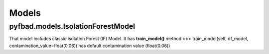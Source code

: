 Models
=====

pyfbad.models.IsolationForestModel
--------------------------
That model includes classic Isolation Forest (IF) Model. It has **train_model()** method
>>> train_model(self, df_model, contamination_value=float(0.06)) has default contamination value (float(0.06))

.. autosummary::
   :toctree: generated

   PYFBAD
